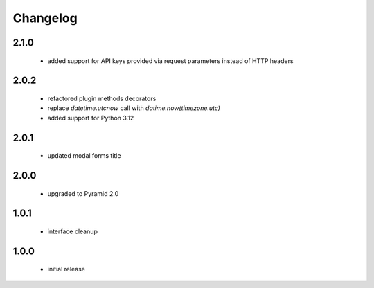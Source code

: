 Changelog
=========

2.1.0
-----
 - added support for API keys provided via request parameters instead of HTTP headers

2.0.2
-----
 - refactored plugin methods decorators
 - replace `datetime.utcnow` call with `datime.now(timezone.utc)`
 - added support for Python 3.12

2.0.1
-----
 - updated modal forms title

2.0.0
-----
 - upgraded to Pyramid 2.0

1.0.1
-----
 - interface cleanup

1.0.0
-----
 - initial release
